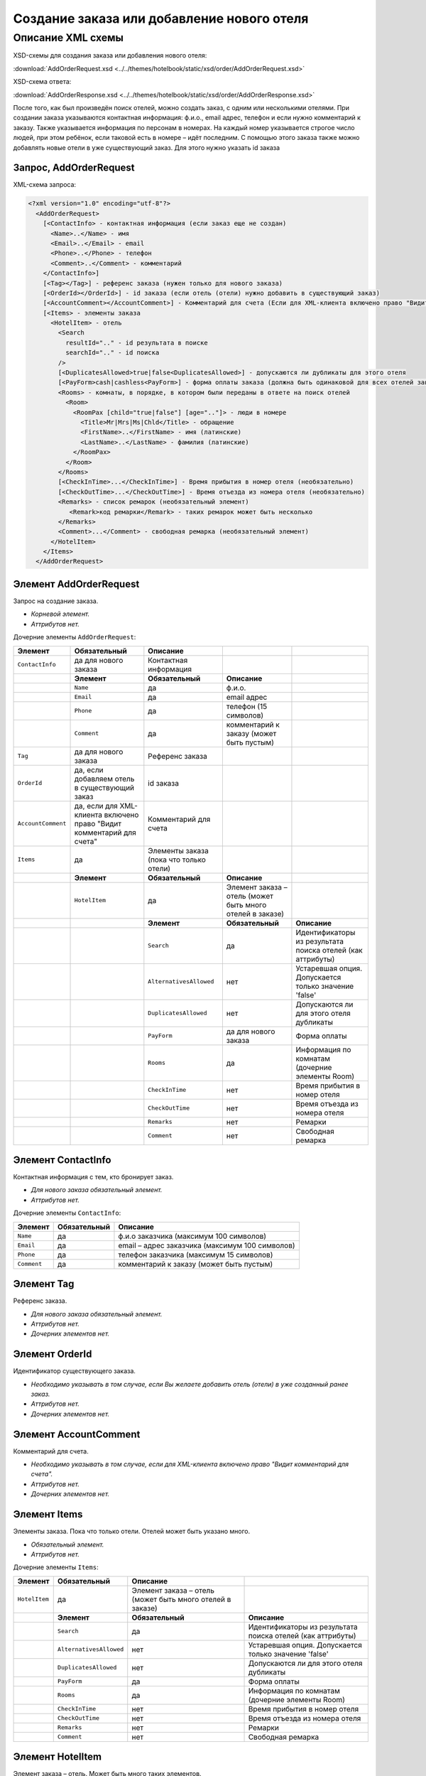 Создание заказа или добавление нового отеля
###########################################

Описание XML схемы
==================

XSD-схемы для создания заказа или добавления нового отеля:

:download:`AddOrderRequest.xsd <../../themes/hotelbook/static/xsd/order/AddOrderRequest.xsd>`

XSD-схема ответа: 

:download:`AddOrderResponse.xsd <../../themes/hotelbook/static/xsd/order/AddOrderResponse.xsd>`

После того, как был произведён поиск отелей, можно создать заказ, с
одним или несколькими отелями. При создании заказа указываются
контактная информация: ф.и.о., email адрес, телефон и если нужно
комментарий к заказу. Также указывается информация по персонам в
номерах. На каждый номер указывается строгое число людей, при этом
ребёнок, если таковой есть в номере – идёт последним.
С помощью этого заказа также можно добавлять новые отели в уже существующий заказ. Для этого нужно указать id заказа

Запрос, AddOrderRequest
-----------------------

XML-схема запроса:

.. code-block:: xml

  <?xml version="1.0" encoding="utf-8"?>
    <AddOrderRequest>
      [<ContactInfo> - контактная информация (если заказ еще не создан)
        <Name>..</Name> - имя
        <Email>..</Email> - email
        <Phone>..</Phone> - телефон
        <Comment>..</Comment> - комментарий
      </ContactInfo>]
      [<Tag></Tag>] - референс заказа (нужен только для нового заказа)
      [<OrderId></OrderId>] - id заказа (если отель (отели) нужно добавить в существующий заказ)
      [<AccountComment></AccountComment>] - Комментарий для счета (Если для XML-клиента включено право "Видит комментарий для счета", то это поле для него обязательное.)
      [<Items> - элементы заказа
        <HotelItem> - отель
          <Search
            resultId=".." - id результата в поиске
            searchId=".." - id поиска
          />
          [<DuplicatesAllowed>true|false<DuplicatesAllowed>] - допускаются ли дубликаты для этого отеля
          [<PayForm>cash|cashless<PayForm>] - форма оплаты заказа (должна быть одинаковой для всех отелей заказа), для существующего заказа указывать необязательно
          <Rooms> - комнаты, в порядке, в котором были переданы в ответе на поиск отелей
            <Room>
              <RoomPax [child="true|false"] [age=".."]> - люди в номере
                <Title>Mr|Mrs|Ms|Chld</Title> - обращение
                <FirstName>..</FirstName> - имя (латинские)
                <LastName>..</LastName> - фамилия (латинские)
              </RoomPax>
            </Room>
          </Rooms>
          [<CheckInTime>...</CheckInTime>] - Время прибытия в номер отеля (необязательно)
          [<CheckOutTime>...</CheckOutTime>] - Время отъезда из номера отеля (необязательно)
          <Remarks> - список ремарок (необязательный элемент)
             <Remark>код ремарки</Remark> - таких ремарок может быть несколько
          </Remarks>
          <Comment>...</Comment> - свободная ремарка (необязательный элемент)
        </HotelItem>
      </Items>
    </AddOrderRequest>


Элемент AddOrderRequest
-----------------------

Запрос на создание заказа.

- *Корневой элемент.*
- *Аттрибутов нет.*

Дочерние элементы ``AddOrderRequest``:

+--------------------+-----------------------------------------+-----------------------------------------+-----------------------------------------------------------+------------------------------------------------------------+
| **Элемент**        | **Обязательный**                        | **Описание**                            |                                                           |                                                            |
+====================+=========================================+=========================================+===========================================================+============================================================+
| ``ContactInfo``    | да для нового заказа                    | Контактная информация                   |                                                           |                                                            |
+--------------------+-----------------------------------------+-----------------------------------------+-----------------------------------------------------------+------------------------------------------------------------+
|                    | **Элемент**                             | **Обязательный**                        | **Описание**                                              |                                                            |
+--------------------+-----------------------------------------+-----------------------------------------+-----------------------------------------------------------+------------------------------------------------------------+
|                    | ``Name``                                | да                                      | ф.и.о.                                                    |                                                            |
+--------------------+-----------------------------------------+-----------------------------------------+-----------------------------------------------------------+------------------------------------------------------------+
|                    | ``Email``                               | да                                      | email адрес                                               |                                                            |
+--------------------+-----------------------------------------+-----------------------------------------+-----------------------------------------------------------+------------------------------------------------------------+
|                    | ``Phone``                               | да                                      | телефон (15 символов)                                     |                                                            |
+--------------------+-----------------------------------------+-----------------------------------------+-----------------------------------------------------------+------------------------------------------------------------+
|                    | ``Comment``                             | да                                      | комментарий к заказу (может быть пустым)                  |                                                            |
+--------------------+-----------------------------------------+-----------------------------------------+-----------------------------------------------------------+------------------------------------------------------------+
| ``Tag``            | да для нового заказа                    | Референс заказа                         |                                                           |                                                            |
+--------------------+-----------------------------------------+-----------------------------------------+-----------------------------------------------------------+------------------------------------------------------------+
| ``OrderId``        | да, если добавляем отель                | id заказа                               |                                                           |                                                            |
|                    | в существующий заказ                    |                                         |                                                           |                                                            |
+--------------------+-----------------------------------------+-----------------------------------------+-----------------------------------------------------------+------------------------------------------------------------+
| ``AccountComment`` | да, если для XML-клиента включено право | Комментарий для счета                   |                                                           |                                                            |
|                    | "Видит комментарий для счета"           |                                         |                                                           |                                                            |
+--------------------+-----------------------------------------+-----------------------------------------+-----------------------------------------------------------+------------------------------------------------------------+
| ``Items``          | да                                      | Элементы заказа (пока что только отели) |                                                           |                                                            |
+--------------------+-----------------------------------------+-----------------------------------------+-----------------------------------------------------------+------------------------------------------------------------+
|                    | **Элемент**                             | **Обязательный**                        | **Описание**                                              |                                                            |
+--------------------+-----------------------------------------+-----------------------------------------+-----------------------------------------------------------+------------------------------------------------------------+
|                    | ``HotelItem``                           | да                                      | Элемент заказа – отель (может быть много отелей в заказе) |                                                            |
+--------------------+-----------------------------------------+-----------------------------------------+-----------------------------------------------------------+------------------------------------------------------------+
|                    |                                         | **Элемент**                             | **Обязательный**                                          | **Описание**                                               |
+--------------------+-----------------------------------------+-----------------------------------------+-----------------------------------------------------------+------------------------------------------------------------+
|                    |                                         | ``Search``                              | да                                                        | Идентификаторы из результата поиска отелей (как аттрибуты) |
+--------------------+-----------------------------------------+-----------------------------------------+-----------------------------------------------------------+------------------------------------------------------------+
|                    |                                         | ``AlternativesAllowed``                 | нет                                                       | Устаревшая опция. Допускается только значение 'false'      |
+--------------------+-----------------------------------------+-----------------------------------------+-----------------------------------------------------------+------------------------------------------------------------+
|                    |                                         | ``DuplicatesAllowed``                   | нет                                                       | Допускаются ли для этого отеля дубликаты                   |
+--------------------+-----------------------------------------+-----------------------------------------+-----------------------------------------------------------+------------------------------------------------------------+
|                    |                                         | ``PayForm``                             | да для нового заказа                                      | Форма оплаты                                               |
+--------------------+-----------------------------------------+-----------------------------------------+-----------------------------------------------------------+------------------------------------------------------------+
|                    |                                         | ``Rooms``                               | да                                                        | Информация по комнатам (дочерние элементы Room)            |
+--------------------+-----------------------------------------+-----------------------------------------+-----------------------------------------------------------+------------------------------------------------------------+
|                    |                                         | ``CheckInTime``                         | нет                                                       | Время прибытия в номер отеля                               |
+--------------------+-----------------------------------------+-----------------------------------------+-----------------------------------------------------------+------------------------------------------------------------+
|                    |                                         | ``CheckOutTime``                        | нет                                                       | Время отъезда из номера отеля                              |
+--------------------+-----------------------------------------+-----------------------------------------+-----------------------------------------------------------+------------------------------------------------------------+
|                    |                                         | ``Remarks``                             | нет                                                       | Ремарки                                                    |
+--------------------+-----------------------------------------+-----------------------------------------+-----------------------------------------------------------+------------------------------------------------------------+
|                    |                                         | ``Comment``                             | нет                                                       | Свободная ремарка                                          |
+--------------------+-----------------------------------------+-----------------------------------------+-----------------------------------------------------------+------------------------------------------------------------+

Элемент ContactInfo
-------------------

Контактная информация с тем, кто бронирует заказ.

- *Для нового заказа обязательный элемент.*
- *Аттрибутов нет.*

Дочерние элементы ``ContactInfo``:

+-------------+------------------+-------------------------------------------------+
| **Элемент** | **Обязательный** | **Описание**                                    |
+=============+==================+=================================================+
| ``Name``    | да               | ф.и.о заказчика (максимум 100 символов)         |
+-------------+------------------+-------------------------------------------------+
| ``Email``   | да               | email – адрес заказчика (максимум 100 символов) |
+-------------+------------------+-------------------------------------------------+
| ``Phone``   | да               | телефон заказчика (максимум 15 символов)        |
+-------------+------------------+-------------------------------------------------+
| ``Comment`` | да               | комментарий к заказу (может быть пустым)        |
+-------------+------------------+-------------------------------------------------+

Элемент Tag
-----------

Референс заказа.

- *Для нового заказа обязательный элемент.*
- *Аттрибутов нет.*
- *Дочерних элементов нет.*

Элемент OrderId
---------------

Идентификатор существующего заказа.

- *Необходимо указывать в том случае, если Вы желаете добавить отель (отели) в уже созданный ранее заказ.*
- *Аттрибутов нет.*
- *Дочерних элементов нет.*

Элемент AccountComment
----------------------

Комментарий для счета.

- *Необходимо указывать в том случае, если для XML-клиента включено право "Видит комментарий для счета".*
- *Аттрибутов нет.*
- *Дочерних элементов нет.*

Элемент Items
-------------

Элементы заказа. Пока что только отели. Отелей может быть указано много.

- *Обязательный элемент.*
- *Аттрибутов нет.*

Дочерние элементы ``Items``:

+---------------+--------------------------+-----------------------------------------------------------+------------------------------------------------------------+
| **Элемент**   | **Обязательный**         | **Описание**                                              |                                                            |
+===============+==========================+===========================================================+============================================================+
| ``HotelItem`` | да                       | Элемент заказа – отель (может быть много отелей в заказе) |                                                            |
+---------------+--------------------------+-----------------------------------------------------------+------------------------------------------------------------+
|               | **Элемент**              | **Обязательный**                                          | **Описание**                                               |
+---------------+--------------------------+-----------------------------------------------------------+------------------------------------------------------------+
|               | ``Search``               | да                                                        | Идентификаторы из результата поиска отелей (как аттрибуты) |
+---------------+--------------------------+-----------------------------------------------------------+------------------------------------------------------------+
|               | ``AlternativesAllowed``  | нет                                                       | Устаревшая опция. Допускается только значение 'false'      |
+---------------+--------------------------+-----------------------------------------------------------+------------------------------------------------------------+
|               | ``DuplicatesAllowed``    | нет                                                       | Допускаются ли для этого отеля дубликаты                   |
+---------------+--------------------------+-----------------------------------------------------------+------------------------------------------------------------+
|               | ``PayForm``              | да                                                        | Форма оплаты                                               |
+---------------+--------------------------+-----------------------------------------------------------+------------------------------------------------------------+
|               | ``Rooms``                | да                                                        | Информация по комнатам (дочерние элементы Room)            |
+---------------+--------------------------+-----------------------------------------------------------+------------------------------------------------------------+
|               | ``CheckInTime``          | нет                                                       | Время прибытия в номер отеля                               |
+---------------+--------------------------+-----------------------------------------------------------+------------------------------------------------------------+
|               | ``CheckOutTime``         | нет                                                       | Время отъезда из номера отеля                              |
+---------------+--------------------------+-----------------------------------------------------------+------------------------------------------------------------+
|               | ``Remarks``              | нет                                                       | Ремарки                                                    |
+---------------+--------------------------+-----------------------------------------------------------+------------------------------------------------------------+
|               | ``Comment``              | нет                                                       | Свободная ремарка                                          |
+---------------+--------------------------+-----------------------------------------------------------+------------------------------------------------------------+

Элемент HotelItem
-----------------

Элемент заказа – отель. Может быть много таких элементов.

- *Обязательный элемент.*
- *Аттрибутов нет.*

Дочерние элементы ``HotelItem``:

+-------------------------+------------------+------------------------------------------------------------+--------------------------------------------------------------------+------------------------------+
| **Элемент**             | **Обязательный** | **Описание**                                               |                                                                    |                              |
+=========================+==================+============================================================+====================================================================+==============================+
| ``Search``              | да               | Идентификаторы из результата поиска отелей (как аттрибуты) |                                                                    |                              |
+-------------------------+------------------+------------------------------------------------------------+--------------------------------------------------------------------+------------------------------+
| ``AlternativesAllowed`` | нет              | Устаревшая опция. Допускается только значение 'false'      |                                                                    |                              |
+-------------------------+------------------+------------------------------------------------------------+--------------------------------------------------------------------+------------------------------+
| ``DuplicatesAllowed``   | нет              | Допускаются ли для этого отеля дубликаты                   |                                                                    |                              |
+-------------------------+------------------+------------------------------------------------------------+--------------------------------------------------------------------+------------------------------+
| ``PayForm``             | нет              | Форма оплаты этого заказа                                  |                                                                    |                              |
+-------------------------+------------------+------------------------------------------------------------+--------------------------------------------------------------------+------------------------------+
| ``Rooms``               | да               | Информация по комнатам (дочерние элементы Room)            |                                                                    |                              |
+-------------------------+------------------+------------------------------------------------------------+--------------------------------------------------------------------+------------------------------+
|                         | **Элемент**      | **Обязательный**                                           | **Описание**                                                       |                              |
+-------------------------+------------------+------------------------------------------------------------+--------------------------------------------------------------------+------------------------------+
|                         | ``Room``         | да                                                         | Номера отеля, в порядке, в котором пришли в ответе на поиске отеля |                              |
+-------------------------+------------------+------------------------------------------------------------+--------------------------------------------------------------------+------------------------------+
|                         |                  | **Элемент**                                                | **Обязательный**                                                   | **Описание**                 |
+-------------------------+------------------+------------------------------------------------------------+--------------------------------------------------------------------+------------------------------+
|                         |                  | ``RoomPax``                                                | да                                                                 | Информация по людям в номере |
+-------------------------+------------------+------------------------------------------------------------+--------------------------------------------------------------------+------------------------------+
| ``CheckInTime``         | нет              | Время прибытия в номер отеля                               |                                                                    |                              |
+-------------------------+------------------+------------------------------------------------------------+--------------------------------------------------------------------+------------------------------+
| ``CheckOutTime``        | нет              | Время отъезда из номера отеля                              |                                                                    |                              |
+-------------------------+------------------+------------------------------------------------------------+--------------------------------------------------------------------+------------------------------+
| ``Remarks``             | нет              | Список ремарок                                             |                                                                    |                              |
+-------------------------+------------------+------------------------------------------------------------+--------------------------------------------------------------------+------------------------------+
|                         | **Элемент**      | **Обязательный**                                           | **Описание**                                                       |                              |
+-------------------------+------------------+------------------------------------------------------------+--------------------------------------------------------------------+------------------------------+
|                         | ``Remark``       | да                                                         | Код ремарки                                                        |                              |
+-------------------------+------------------+------------------------------------------------------------+--------------------------------------------------------------------+------------------------------+
| ``Comment``             | нет              | Свободная ремарка                                          |                                                                    |                              |
+-------------------------+------------------+------------------------------------------------------------+--------------------------------------------------------------------+------------------------------+

Элемент Search
--------------

Идентификаторы отеля из ответа на поиск отелей.

- *Обязательный элемент.*
- *Дочерних элементов нет.*

Аттрибуты элемента ``Search``\:

+--------------+---------+------------------+-----------------------------------------+
| **Аттрибут** | **Тип** | **Обязательный** | **Описание**                            |
+==============+=========+==================+=========================================+
| ``resultId`` | число   | да               | id результата из поиска                 |
+--------------+---------+------------------+-----------------------------------------+
| ``searchId`` | число   | да               | id поиска, из которого указан результат |
+--------------+---------+------------------+-----------------------------------------+

Элемент AlternativesAllowed
---------------------------

Устаревшая опция. Допускается только значение 'false'

- *Дочерних элементов нет.*
- *Аттрибутов элемента нет.*

Элемент DuplicatesAllowed
-------------------------

Допускаются ли дубликаты заказа. Допустимые значения: true, false
Дубликатом считается заказ, в котором забронирован тот же отель, на те
же даты заезда/выезда, для тех же клиентов и по тому же внутреннему
поставщику. Если такой заказ найден, система вернет ошибку с кодом
"E301" ("Similar booking already exists"). Для некоторых отелей
дубликаты не разрешаются. Потому даже при установке этого флажка в true
вернется ошибка E301.

- *Необязательный элемент. По умолчанию - false (не допускаются)*
- *Дочерних элементов нет.*
- *Аттрибутов элемента нет.*

Элемент PayForm
---------------

Форма оплаты.

- *Допустимые значения: cash (наличная форма оплаты), cashless (безналичная форма).*
- *Необязательный элемент. По умолчанию - наличная форма оплаты (cash)*
- *Дочерних элементов нет.*
- *Аттрибутов элемента нет.*

Элемент Rooms
-------------

Номера с информаций о людях, строго в порядке, в котором были переданы в ответе на поиск отелей по этому ``resultId``.

- *Обязательный элемент.*
- *Аттрибутов нет.*

Дочерние элементы ``Rooms``\:

+-------------+------------------+-----------------------------------------------------------------+-----------------------------------------------------------------+--------------------------------------------+
| **Элемент** | **Обязательный** | **Описание**                                                    |                                                                 |                                            |
+=============+==================+=================================================================+=================================================================+============================================+
| ``Room``    | да               | Номера с информацией о людях (таких элементов может быть много) |                                                                 |                                            |
+-------------+------------------+-----------------------------------------------------------------+-----------------------------------------------------------------+--------------------------------------------+
|             | **Элемент**      | **Обязательный**                                                | **Описание**                                                    |                                            |
+-------------+------------------+-----------------------------------------------------------------+-----------------------------------------------------------------+--------------------------------------------+
|             | ``RoomPax``      | да                                                              | Информация по людям в номере (таких элементов может быть много) |                                            |
+-------------+------------------+-----------------------------------------------------------------+-----------------------------------------------------------------+--------------------------------------------+
|             |                  | **Элемент**                                                     | **Обязательный**                                                | **Описание**                               |
+-------------+------------------+-----------------------------------------------------------------+-----------------------------------------------------------------+--------------------------------------------+
|             |                  | ``Title``                                                       | да                                                              | Обращение к персоне (Mr / Mrs / Ms / Chld) |
+-------------+------------------+-----------------------------------------------------------------+-----------------------------------------------------------------+--------------------------------------------+
|             |                  | ``FirstName``                                                   | да                                                              | Имя персоны                                |
+-------------+------------------+-----------------------------------------------------------------+-----------------------------------------------------------------+--------------------------------------------+
|             |                  | ``LastName``                                                    | да                                                              | Фамилия персоны                            |
+-------------+------------------+-----------------------------------------------------------------+-----------------------------------------------------------------+--------------------------------------------+

Элемент RoomPax
---------------

Информация о персоне в номере. Если в номере есть ребёнок, то он должен идти последним в списке Room! Указывать информацию о младенцах не нужно 

- *Обязательный элемент.*

Аттрибуты элемента ``RoomPax``\:

+--------------+---------+------------------+------------------------------------------------------------------------------------------------------------------------------+
| **Аттрибут** | **Тип** | **Обязательный** | **Описание**                                                                                                                 |
+==============+=========+==================+==============================================================================================================================+
| ``child``    | логич.  | нет              | true – если это ребёнок (в этом случае элемент RoomPax должен быть последним в элементе Room)                                |
+--------------+---------+------------------+------------------------------------------------------------------------------------------------------------------------------+
| ``age``      | число   | нет              | возраст ребёнка (2–18), должен присутствовать, если аттрибут child=true. Если указан возраст меньше 3, система вернет ошибку |
+--------------+---------+------------------+------------------------------------------------------------------------------------------------------------------------------+

Дочерние элементы ``RoomPax``\:

+---------------+------------------+--------------------------------------------+
| **Элемент**   | **Обязательный** | **Описание**                               |
+===============+==================+============================================+
| ``Title``     | да               | Обращение к персоне (Mr / Mrs / Ms / Chld) |
+---------------+------------------+--------------------------------------------+
| ``FirstName`` | да               | Имя персоны                                |
+---------------+------------------+--------------------------------------------+
| ``LastName``  | да               | Фамилия персоны                            |
+---------------+------------------+--------------------------------------------+

**Внимание:** *Элемент ``FullName`` сейчас необязательный и будет удален с 01.01.2013*

Элемент Remarks
---------------

Список ремарок.

- *Необязательный элемент.*
- *Аттрибутов нет.*

Дочерние элементы ``Remarks``\:

+-------------+------------------+---------------------------------------------------------------+
| **Элемент** | **Обязательный** | **Описание**                                                  |
+=============+==================+===============================================================+
| ``Remark``  | да               | Код ремарки - например, LA (таких элементов может быть много) |
+-------------+------------------+---------------------------------------------------------------+

Элемент Remark
--------------

Код ремарки.

- *Аттрибутов нет.*
- *Дочерних элементов нет.*

Список всех доступных кодов ремарок можно получить по запросу ``/xml/remark``. 
Код ремарки находится в атрибуте Remark@temp ответа. Список ремарок, допустимых для данного предложения можно получить по запросу ``/xml/hotel_modify_restrictions?search_id=[id_поиска]&result_id=[id_предложения]``.
Коды допустимых ремарок находятся в ``Hotel/PossibleRemarks/Remark@code``

Элемент Comment
---------------

Свободная ремарка. Допускаются комментарии на английском языке.

- *Необязательный элемент.*
- *Аттрибутов нет.*
- *Дочерних элементов нет.*

Ответ на создание заказа, AddOrderResponse
------------------------------------------

XML-схема ответа:

.. code-block:: xml

  <?xml version="1.0" encoding="utf-8"?>
    <AddOrderResponse>
      [<Errors>
        <Error code="..." description="..."> - ошибки 
      </Errors>]
      [<OrderId>..</OrderId>] - id созданного заказа
    </AddOrderResponse>

Элемент AddOrderResponse
------------------------

Ответ, сформированный сервером на добавление заказа **AddOrderRequest**.

- *Корневой элемент.*
- *Аттрибутов нет.*

Дочерние элементы ``AddOrderResponse``\:

+-------------+------------------+-------------------------------------------------------------+--------------------------------------------------+
| **Элемент** | **Обязательный** | **Описание**                                                |                                                  |
+=============+==================+=============================================================+==================================================+
| ``Errors``  | нет              | Список ошибок, если есть                                    |                                                  |
+-------------+------------------+-------------------------------------------------------------+--------------------------------------------------+
|             | **Элемент**      | **Обязательный**                                            | **Описание**                                     |
+-------------+------------------+-------------------------------------------------------------+--------------------------------------------------+
|             | ``Error``        | да                                                          | Описание ошибки (и код), ошибок может быть много |
+-------------+------------------+-------------------------------------------------------------+--------------------------------------------------+
| ``OrderId`` | нет              | Id созданного заказа, если удалось создать (не было ошибок) |                                                  |
+-------------+------------------+-------------------------------------------------------------+--------------------------------------------------+

Элемент Errors
--------------

Смотри страницу "Ошибки".

Элемент OrderId
---------------

Id нового заказа, если его удалось создать (в том случае, если не было ошибок).

- *Необязательный элемент.*
- *Аттрибутов нет.*
- *Дочерних элементов нет.*
